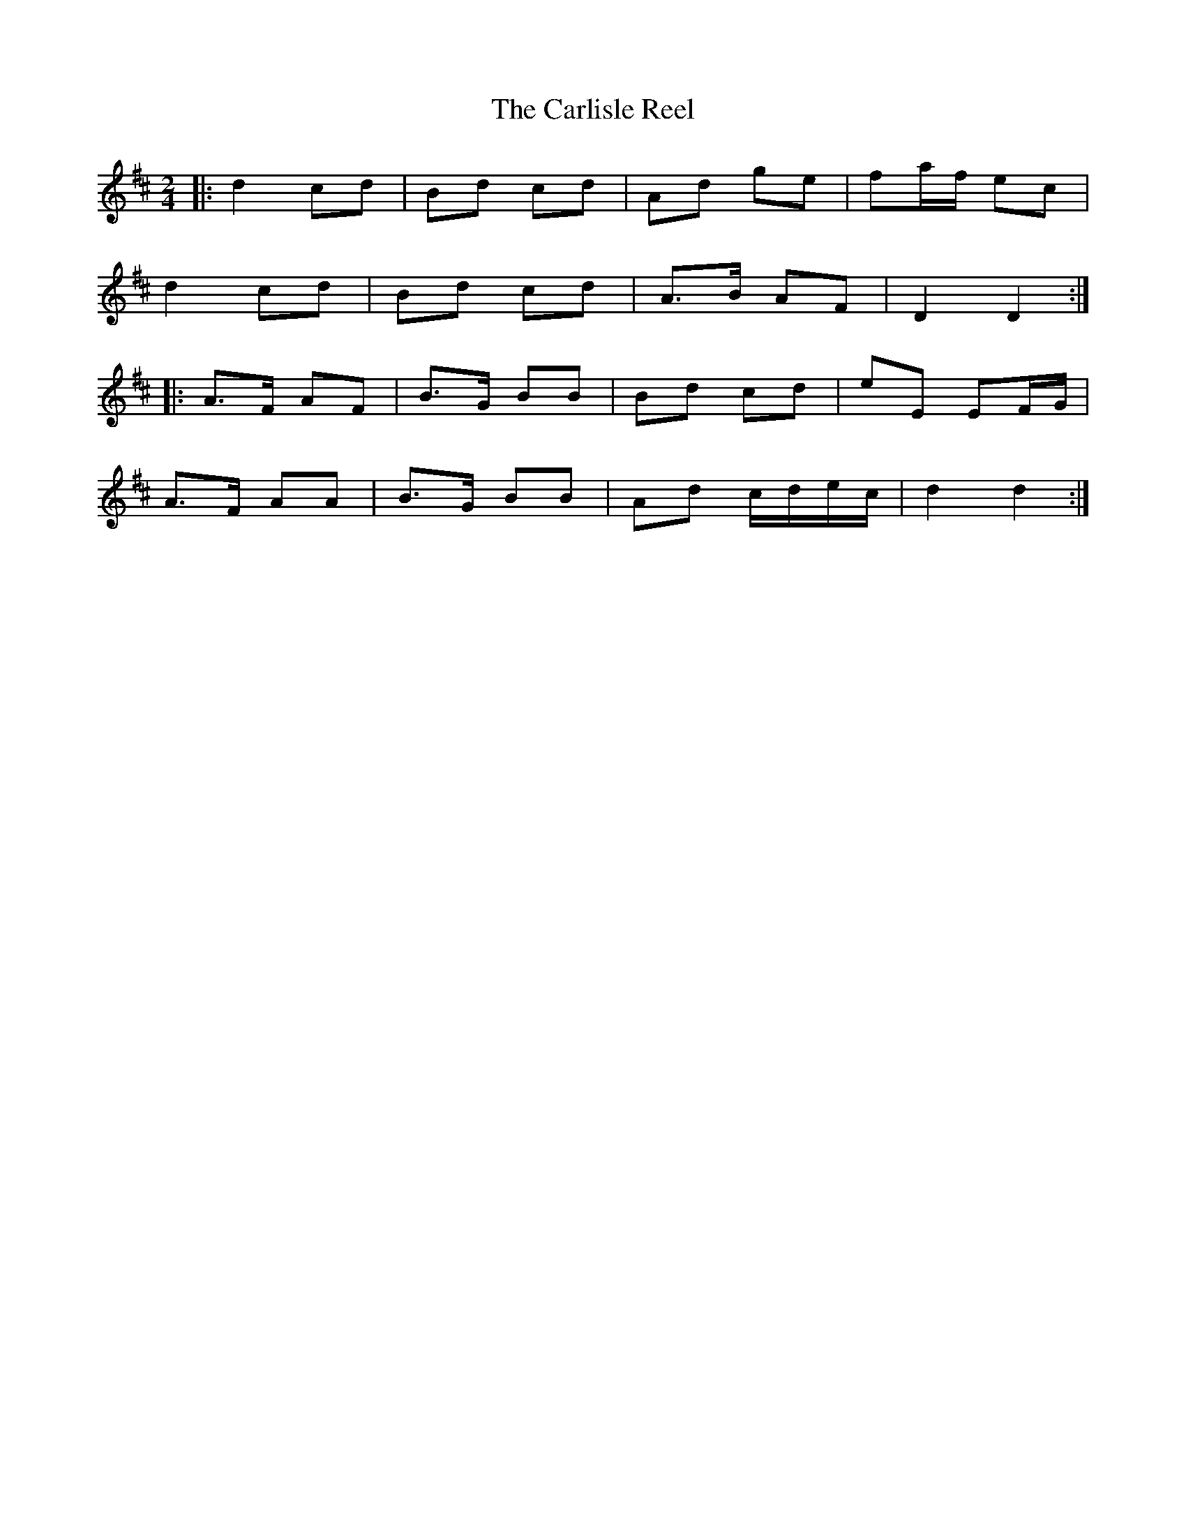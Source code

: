 X: 1
T: Carlisle Reel, The
Z: nicholas
S: https://thesession.org/tunes/8600#setting8600
R: polka
M: 2/4
L: 1/8
K: Dmaj
|:d2 cd|Bd cd|Ad ge|fa/f/ ec|
d2 cd|Bd cd|A>B AF|D2 D2:|
|:A>F AF|B>G BB|Bd cd|eE EF/G/|
A>F AA|B>G BB|Ad c/d/e/c/|d2 d2:|
